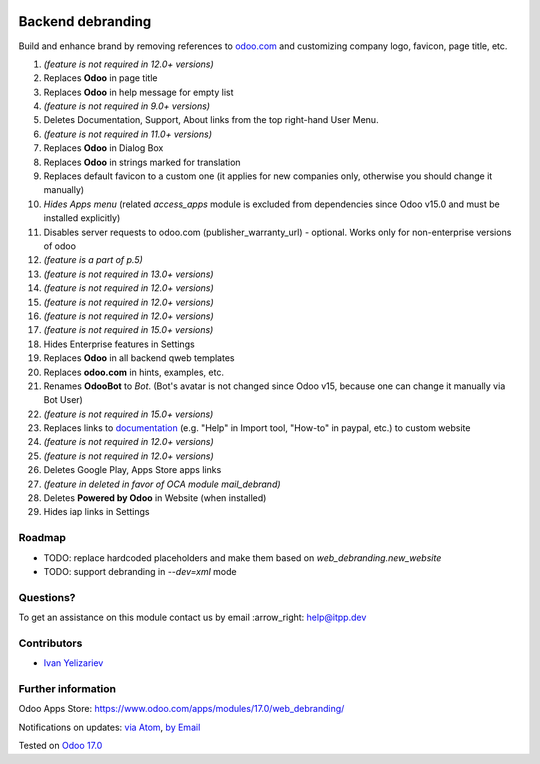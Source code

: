 .. image:: https://itpp.dev/images/infinity-readme.png
   :alt: Tested and maintained by IT Projects Labs
   :target: https://itpp.dev

====================
 Backend debranding
====================

Build and enhance brand by removing references to `odoo.com <https://www.odoo.com/>`__ and customizing company logo, favicon, page title, etc.

1. *(feature is not required in 12.0+ versions)*
2. Replaces **Odoo** in page title
3. Replaces **Odoo** in help message for empty list
4. *(feature is not required in 9.0+ versions)*
5. Deletes Documentation, Support, About links from the top right-hand User Menu.
6. *(feature is not required in 11.0+ versions)*
7. Replaces **Odoo** in Dialog Box
8. Replaces **Odoo** in strings marked for translation
9. Replaces default favicon to a custom one (it applies for new companies only, otherwise you should change it manually)
10. *Hides Apps menu* (related `access_apps` module is excluded from dependencies since Odoo v15.0 and must be installed explicitly)
11. Disables server requests to odoo.com (publisher_warranty_url) - optional. Works only for non-enterprise versions of odoo
12. *(feature is a part of p.5)*
13. *(feature is not required in 13.0+ versions)*
14. *(feature is not required in 12.0+ versions)*
15. *(feature is not required in 12.0+ versions)*
16. *(feature is not required in 12.0+ versions)*
17. *(feature is not required in 15.0+ versions)*
18. Hides Enterprise features in Settings
19. Replaces **Odoo** in all backend qweb templates
20. Replaces **odoo.com** in hints, examples, etc.
21. Renames **OdooBot** to *Bot*. (Bot's avatar is not changed since Odoo v15, because one can change it manually via Bot User)
22. *(feature is not required in 15.0+ versions)*
23. Replaces links to `documentation <https://www.odoo.com/documentation>`__ (e.g. "Help" in Import tool, "How-to" in paypal, etc.) to custom website
24. *(feature is not required in 12.0+ versions)*
25. *(feature is not required in 12.0+ versions)*
26. Deletes Google Play, Apps Store apps links
27. *(feature in deleted in favor of OCA module mail_debrand)*
28. Deletes **Powered by Odoo** in Website (when installed)
29. Hides iap links in Settings


Roadmap
=======

* TODO: replace hardcoded placeholders and make them based on `web_debranding.new_website`
* TODO: support debranding in `--dev=xml` mode

Questions?
==========

To get an assistance on this module contact us by email :arrow_right: help@itpp.dev

Contributors
============
* `Ivan Yelizariev <https://it-projects.info/team/yelizariev>`__


Further information
===================

Odoo Apps Store: https://www.odoo.com/apps/modules/17.0/web_debranding/

Notifications on updates: `via Atom <https://github.com/itpp-labs/misc-addons/commits/14.0/web_debranding.atom>`_, `by Email <https://blogtrottr.com/?subscribe=https://github.com/itpp-labs/misc-addons/commits/14.0/web_debranding.atom>`_

Tested on `Odoo 17.0 <https://github.com/odoo/odoo/commit/40b19d89846303016098840f4958fe7cc105067c>`_
